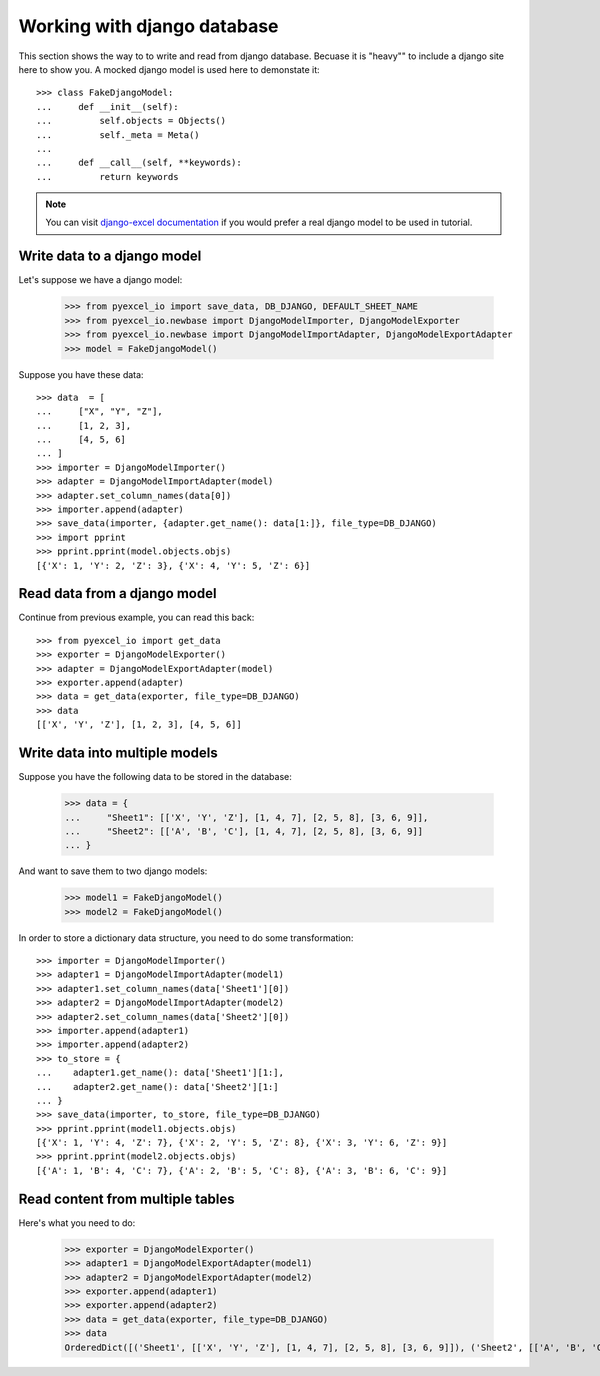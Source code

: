 Working with django database
================================================================================

.. testcode::
   :hide:

    >>> class Attributable:
    ...     def __init__(self, adict):
    ...         self.mydict = adict
    ...         
    ...     def __getattr__(self, field):
    ...         return self.mydict[field]
    ... 
    >>> class Objects:
    ...     def __init__(self):
    ...         self.objs = None
    ...         
    ...     def bulk_create(self, objs, batch_size):
    ...         self.objs = objs
    ...         self.batch_size = batch_size
    ... 
    ...     def all(self):
    ...         return [Attributable(o) for o in self.objs]
    ... 
    >>> class Field:
    ...     def __init__(self, name):
    ...         self.attname = name
    ... 
    >>> class Meta:
    ...     instance = 0
    ...     def __init__(self):
    ...         self.model_name = "Sheet%d" % Meta.instance
    ...         self.concrete_fields = []
    ...         Meta.instance = Meta.instance + 1
    ... 
    ...     def update(self, data):
    ...         for f in data:
    ...             self.concrete_fields.append(Field(f))

This section shows the way to to write and read from django database. Becuase it
is "heavy"" to include a django site here to show you. A mocked django model is
used here to demonstate it::

    >>> class FakeDjangoModel:
    ...     def __init__(self):
    ...         self.objects = Objects()
    ...         self._meta = Meta()
    ... 
    ...     def __call__(self, **keywords):
    ...         return keywords

.. note::
   You can visit
   `django-excel documentation <http://django-excel.readthedocs.org/en/latest/>`_
   if you would prefer a real django model to be used in tutorial.

Write data to a django model
--------------------------------------------------------------------------------

Let's suppose we have a django model:

    >>> from pyexcel_io import save_data, DB_DJANGO, DEFAULT_SHEET_NAME
    >>> from pyexcel_io.newbase import DjangoModelImporter, DjangoModelExporter
    >>> from pyexcel_io.newbase import DjangoModelImportAdapter, DjangoModelExportAdapter
    >>> model = FakeDjangoModel()

Suppose you have these data::

    >>> data  = [
    ...     ["X", "Y", "Z"],
    ...     [1, 2, 3],
    ...     [4, 5, 6]
    ... ]
    >>> importer = DjangoModelImporter()
    >>> adapter = DjangoModelImportAdapter(model)
    >>> adapter.set_column_names(data[0])
    >>> importer.append(adapter)
    >>> save_data(importer, {adapter.get_name(): data[1:]}, file_type=DB_DJANGO)
    >>> import pprint
    >>> pprint.pprint(model.objects.objs)
    [{'X': 1, 'Y': 2, 'Z': 3}, {'X': 4, 'Y': 5, 'Z': 6}]

Read data from a django model
--------------------------------------------------------------------------------

.. testcode::
   :hide:

   >>> model._meta.update(["X", "Y", "Z"])

Continue from previous example, you can read this back::

   >>> from pyexcel_io import get_data
   >>> exporter = DjangoModelExporter()
   >>> adapter = DjangoModelExportAdapter(model)
   >>> exporter.append(adapter)
   >>> data = get_data(exporter, file_type=DB_DJANGO)
   >>> data
   [['X', 'Y', 'Z'], [1, 2, 3], [4, 5, 6]]

Write data into multiple models
--------------------------------------------------------------------------------

Suppose you have the following data to be stored in the database:

    >>> data = {
    ...     "Sheet1": [['X', 'Y', 'Z'], [1, 4, 7], [2, 5, 8], [3, 6, 9]],
    ...     "Sheet2": [['A', 'B', 'C'], [1, 4, 7], [2, 5, 8], [3, 6, 9]]
    ... }

And want to save them to two django models:

    >>> model1 = FakeDjangoModel()
    >>> model2 = FakeDjangoModel()

In order to store a dictionary data structure, you need to do some transformation::

    >>> importer = DjangoModelImporter()
    >>> adapter1 = DjangoModelImportAdapter(model1)
    >>> adapter1.set_column_names(data['Sheet1'][0])
    >>> adapter2 = DjangoModelImportAdapter(model2)
    >>> adapter2.set_column_names(data['Sheet2'][0])
    >>> importer.append(adapter1)
    >>> importer.append(adapter2)
    >>> to_store = {
    ...    adapter1.get_name(): data['Sheet1'][1:],
    ...    adapter2.get_name(): data['Sheet2'][1:]
    ... }
    >>> save_data(importer, to_store, file_type=DB_DJANGO)
    >>> pprint.pprint(model1.objects.objs)
    [{'X': 1, 'Y': 4, 'Z': 7}, {'X': 2, 'Y': 5, 'Z': 8}, {'X': 3, 'Y': 6, 'Z': 9}]
    >>> pprint.pprint(model2.objects.objs)
    [{'A': 1, 'B': 4, 'C': 7}, {'A': 2, 'B': 5, 'C': 8}, {'A': 3, 'B': 6, 'C': 9}]

.. testcode:
   :hide:

   >>> model1._meta.update(["X", "Y", "Z"])
   >>> model2._meta.update(["A", "B", "C"])
   
Read content from multiple tables
--------------------------------------------------------------------------------

Here's what you need to do:

    >>> exporter = DjangoModelExporter()
    >>> adapter1 = DjangoModelExportAdapter(model1)
    >>> adapter2 = DjangoModelExportAdapter(model2)
    >>> exporter.append(adapter1)
    >>> exporter.append(adapter2)
    >>> data = get_data(exporter, file_type=DB_DJANGO)
    >>> data
    OrderedDict([('Sheet1', [['X', 'Y', 'Z'], [1, 4, 7], [2, 5, 8], [3, 6, 9]]), ('Sheet2', [['A', 'B', 'C'], [1, 4, 7], [2, 5, 8], [3, 6, 9]])])
